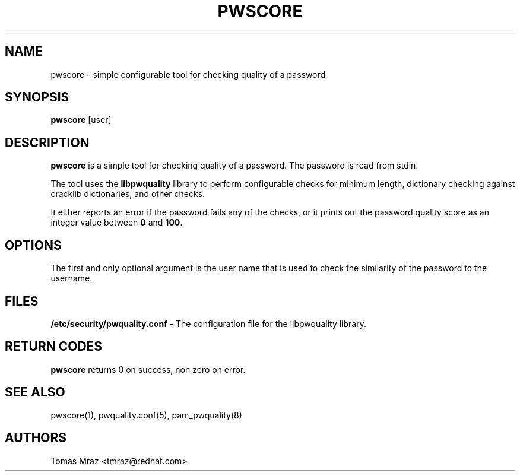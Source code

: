 .de FN
\fI\|\\$1\|\fP
..
.TH PWSCORE 1 "10 Nov 2011" "Red Hat, Inc."
.SH NAME
pwscore \- simple configurable tool for checking quality of a password
.SH SYNOPSIS
\fBpwscore\fR [user]
.SH DESCRIPTION
\fBpwscore\fR is a simple tool for checking quality of a password. The password
is read from stdin.

The tool uses the \fBlibpwquality\fR library to perform configurable checks
for minimum length, dictionary checking against cracklib dictionaries,
and other checks.

It either reports an error if the password fails any of the checks, or it
prints out the password quality score as an integer value between \fB0\fR and
\fB100\fR.

.PD
.SH OPTIONS
The first and only optional argument is the user name that is used to check
the similarity of the password to the username.

.SH FILES
\fB/etc/security/pwquality.conf\fR - The configuration file for the libpwquality
library.

.PD
.SH "RETURN CODES"
\fBpwscore\fR returns 0 on success, non zero on error.

.PD
.SH "SEE ALSO"
pwscore(1), pwquality.conf(5), pam_pwquality(8)

.SH AUTHORS
.nf
Tomas Mraz <tmraz@redhat.com>
.fi
